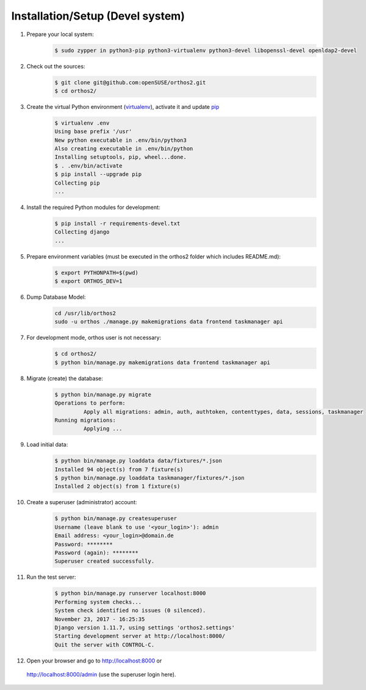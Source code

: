 *********************************
Installation/Setup (Devel system)
*********************************

1. Prepare your local system:
    .. code-block::

        $ sudo zypper in python3-pip python3-virtualenv python3-devel libopenssl-devel openldap2-devel


2. Check out the sources:
    .. code-block::

        $ git clone git@github.com:openSUSE/orthos2.git
        $ cd orthos2/

.. If we do a linebreak in the following line the formatting is messed up. Let it be!

3. Create the virtual Python environment (`virtualenv <https://virtualenv.pypa.io/en/stable/>`_), activate it and update `pip <https://en.wikipedia.org/wiki/Pip_(package_manager)>`_
    .. code-block::

        $ virtualenv .env
        Using base prefix '/usr'
        New python executable in .env/bin/python3
        Also creating executable in .env/bin/python
        Installing setuptools, pip, wheel...done.
        $ . .env/bin/activate
        $ pip install --upgrade pip
        Collecting pip
        ...

4. Install the required Python modules for development:
    .. code-block::

        $ pip install -r requirements-devel.txt
        Collecting django
        ...
        
5. Prepare environment variables (must be executed in the orthos2 folder which includes README.md):
    .. code-block::

        $ export PYTHONPATH=$(pwd)
        $ export ORTHOS_DEV=1

6. Dump Database Model:
    .. code-block::
    
        cd /usr/lib/orthos2
        sudo -u orthos ./manage.py makemigrations data frontend taskmanager api
        
7. For development mode, orthos user is not necessary:
    .. code-block::
    
        $ cd orthos2/
        $ python bin/manage.py makemigrations data frontend taskmanager api

8. Migrate (create) the database:
    .. code-block::

        $ python bin/manage.py migrate
        Operations to perform:
                 Apply all migrations: admin, auth, authtoken, contenttypes, data, sessions, taskmanager
        Running migrations:
                 Applying ...

9. Load initial data:
    .. code-block::

        $ python bin/manage.py loaddata data/fixtures/*.json
        Installed 94 object(s) from 7 fixture(s)
        $ python bin/manage.py loaddata taskmanager/fixtures/*.json
        Installed 2 object(s) from 1 fixture(s)

10. Create a superuser (administrator) account:
        .. code-block::

            $ python bin/manage.py createsuperuser
            Username (leave blank to use '<your_login>'): admin
            Email address: <your_login>@domain.de
            Password: ********
            Password (again): ********
            Superuser created successfully.

11. Run the test server:
        .. code-block::

            $ python bin/manage.py runserver localhost:8000
            Performing system checks...
            System check identified no issues (0 silenced).
            November 23, 2017 - 16:25:35
            Django version 1.11.7, using settings 'orthos2.settings'
            Starting development server at http://localhost:8000/
            Quit the server with CONTROL-C.

12. Open your browser and go to `http://localhost:8000 <http://localhost:8000>`_ or
   `http://localhost:8000/admin <http://localhost:8000/admin>`_ (use the superuser login here).
